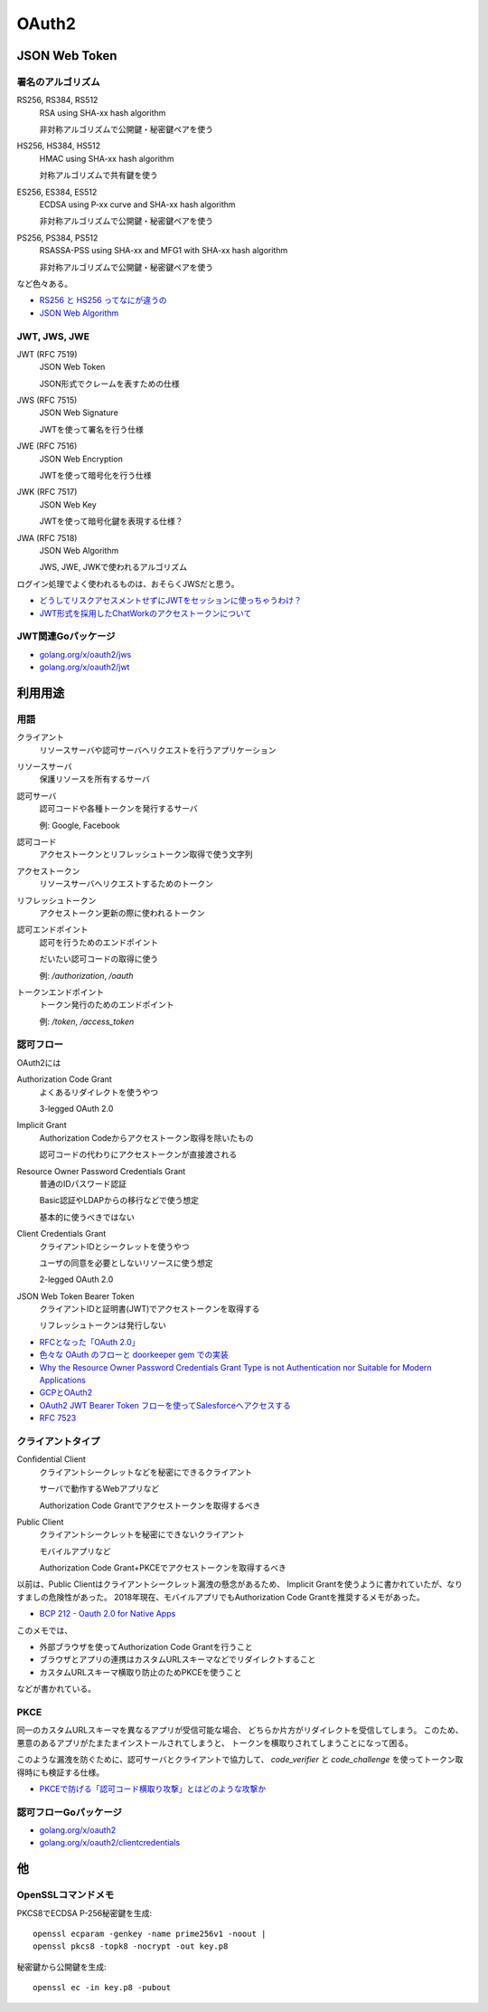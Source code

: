 ======
OAuth2
======

JSON Web Token
==============

署名のアルゴリズム
------------------

RS256, RS384, RS512
	RSA using SHA-xx hash algorithm

	非対称アルゴリズムで公開鍵・秘密鍵ペアを使う

HS256, HS384, HS512
	HMAC using SHA-xx hash algorithm

	対称アルゴリズムで共有鍵を使う

ES256, ES384, ES512
	ECDSA using P-xx curve and SHA-xx hash algorithm

	非対称アルゴリズムで公開鍵・秘密鍵ペアを使う

PS256, PS384, PS512
	RSASSA-PSS using SHA-xx and MFG1 with SHA-xx hash algorithm

	非対称アルゴリズムで公開鍵・秘密鍵ペアを使う

など色々ある。

* `RS256 と HS256 ってなにが違うの <https://qiita.com/satton_maroyaka/items/e68afe3de6267cebcfea>`_
* `JSON Web Algorithm <https://tools.ietf.org/html/rfc7518>`_

JWT, JWS, JWE
-------------

JWT (RFC 7519)
	JSON Web Token

	JSON形式でクレームを表すための仕様

JWS (RFC 7515)
	JSON Web Signature

	JWTを使って署名を行う仕様

JWE (RFC 7516)
	JSON Web Encryption

	JWTを使って暗号化を行う仕様

JWK (RFC 7517)
	JSON Web Key

	JWTを使って暗号化鍵を表現する仕様？

JWA (RFC 7518)
	JSON Web Algorithm

	JWS, JWE, JWKで使われるアルゴリズム

ログイン処理でよく使われるものは、おそらくJWSだと思う。

* `どうしてリスクアセスメントせずにJWTをセッションに使っちゃうわけ？ <https://co3k.org/blog/why-do-you-use-jwt-for-session>`_
* `JWT形式を採用したChatWorkのアクセストークンについて <https://creators-note.chatwork.com/entry/2018/09/25/132218>`_

JWT関連Goパッケージ
-------------------

* `golang.org/x/oauth2/jws <https://godoc.org/golang.org/x/oauth2/jws>`_
* `golang.org/x/oauth2/jwt <https://godoc.org/golang.org/x/oauth2/jwt>`_

利用用途
========

用語
-----

クライアント
	リソースサーバや認可サーバへリクエストを行うアプリケーション

リソースサーバ
	保護リソースを所有するサーバ

認可サーバ
	認可コードや各種トークンを発行するサーバ

	例: Google, Facebook

認可コード
	アクセストークンとリフレッシュトークン取得で使う文字列

アクセストークン
	リソースサーバへリクエストするためのトークン

リフレッシュトークン
	アクセストークン更新の際に使われるトークン

認可エンドポイント
	認可を行うためのエンドポイント

	だいたい認可コードの取得に使う

	例: */authorization*, */oauth*

トークンエンドポイント
	トークン発行のためのエンドポイント

	例: */token*, */access_token*

認可フロー
----------

OAuth2には

Authorization Code Grant
	よくあるリダイレクトを使うやつ

	3-legged OAuth 2.0

Implicit Grant
	Authorization Codeからアクセストークン取得を除いたもの

	認可コードの代わりにアクセストークンが直接渡される

Resource Owner Password Credentials Grant
	普通のIDパスワード認証

	Basic認証やLDAPからの移行などで使う想定

	基本的に使うべきではない

Client Credentials Grant
	クライアントIDとシークレットを使うやつ

	ユーザの同意を必要としないリソースに使う想定

	2-legged OAuth 2.0

JSON Web Token Bearer Token
	クライアントIDと証明書(JWT)でアクセストークンを取得する

	リフレッシュトークンは発行しない

* `RFCとなった「OAuth 2.0」 <http://www.atmarkit.co.jp/ait/articles/1209/10/news105.html>`_
* `色々な OAuth のフローと doorkeeper gem での実装 <https://qiita.com/tyamagu2/items/5aafff7f6ae0a9ec94aa>`_
* `Why the Resource Owner Password Credentials Grant Type is not Authentication nor Suitable for Modern Applications <https://www.scottbrady91.com/OAuth/Why-the-Resource-Owner-Password-Credentials-Grant-Type-is-not-Authentication-nor-Suitable-for-Modern-Applications>`_

* `GCPとOAuth2 <https://medium.com/google-cloud-jp/91476f2b3d7f>`_
* `OAuth2 JWT Bearer Token フローを使ってSalesforceへアクセスする <https://qiita.com/stomita/items/4542ce1b48e5fa849ef1>`_
* `RFC 7523 <https://tools.ietf.org/html/rfc7523>`_

クライアントタイプ
------------------

Confidential Client
	クライアントシークレットなどを秘密にできるクライアント

	サーバで動作するWebアプリなど

	Authorization Code Grantでアクセストークンを取得するべき

Public Client
	クライアントシークレットを秘密にできないクライアント

	モバイルアプリなど

	Authorization Code Grant+PKCEでアクセストークンを取得するべき

以前は、Public Clientはクライアントシークレット漏洩の懸念があるため、
Implicit Grantを使うように書かれていたが、なりすましの危険性があった。
2018年現在、モバイルアプリでもAuthorization Code Grantを推奨するメモがあった。

* `BCP 212 - Oauth 2.0 for Native Apps <https://tools.ietf.org/html/bcp212>`_

このメモでは、

* 外部ブラウザを使ってAuthorization Code Grantを行うこと
* ブラウザとアプリの連携はカスタムURLスキーマなどでリダイレクトすること
* カスタムURLスキーマ横取り防止のためPKCEを使うこと

などが書かれている。

PKCE
-----

同一のカスタムURLスキーマを異なるアプリが受信可能な場合、
どちらか片方がリダイレクトを受信してしまう。
このため、悪意のあるアプリがたまたまインストールされてしまうと、
トークンを横取りされてしまうことになって困る。

このような漏洩を防ぐために、認可サーバとクライアントで協力して、
*code_verifier* と *code_challenge* を使ってトークン取得時にも検証する仕様。

* `PKCEで防げる「認可コード横取り攻撃」とはどのような攻撃か <https://qiita.com/SAM-l/items/9574d1e237228c718cd6>`_

認可フローGoパッケージ
-----------------------

* `golang.org/x/oauth2 <https://godoc.org/golang.org/x/oauth2>`_
* `golang.org/x/oauth2/clientcredentials <https://godoc.org/golang.org/x/oauth2/clientcredentials>`_

他
====

OpenSSLコマンドメモ
-------------------

.. code-block:: bash

PKCS8でECDSA P-256秘密鍵を生成::

	openssl ecparam -genkey -name prime256v1 -noout |
	openssl pkcs8 -topk8 -nocrypt -out key.p8

.. code-block:: bash

秘密鍵から公開鍵を生成::

	openssl ec -in key.p8 -pubout
